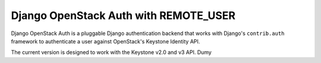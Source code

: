 =====================
Django OpenStack Auth with REMOTE_USER
=====================

Django OpenStack Auth is a pluggable Django authentication backend that
works with Django's ``contrib.auth`` framework to authenticate a user against
OpenStack's Keystone Identity API.

The current version is designed to work with the Keystone v2.0 and v3 API.
Dumy

